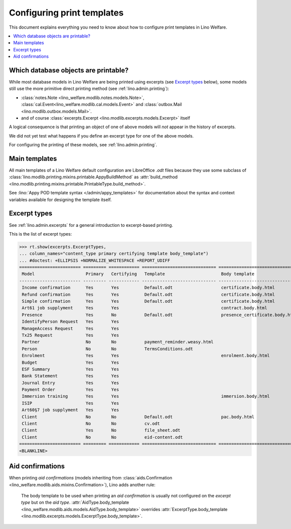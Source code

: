 .. _welfare.admin.printing:

===========================
Configuring print templates
===========================

.. How to test only this document:

     $ doctest docs/admin/printing.rst

   Initialize doctest:

    >>> from lino import startup
    >>> startup('lino_welfare.projects.std.settings.doctests')
    >>> from lino.api.doctest import *
    

This document explains everything you need to know about how to
configure print templates in Lino Welfare.

.. contents::
   :local:

Which database objects are printable?
=====================================

While most database models in Lino Welfare are being printed using
excerpts (see `Excerpt types`_ below), some models still use the more
primitive direct printing method (see :ref:`lino.admin.printing`):

- :class:`notes.Note <lino_welfare.modlib.notes.models.Note>`,
  :class:`cal.Event<lino_welfare.modlib.cal.models.Event>` and
  :class:`outbox.Mail <lino.modlib.outbox.models.Mail>`.

- and of course :class:`excerpts.Excerpt
  <lino.modlib.excerpts.models.Excerpt>` itself

.. Here is a list of these models:

    >>> from lino.modlib.printing.mixins import Printable
    >>> for m in rt.models_by_base(Printable):
    ...     print m
    <class 'lino_welfare.modlib.aids.models.Granting'>
    <class 'lino_welfare.modlib.aids.models.IncomeConfirmation'>
    <class 'lino_welfare.modlib.aids.models.RefundConfirmation'>
    <class 'lino_welfare.modlib.aids.models.SimpleConfirmation'>
    <class 'lino_welfare.modlib.art61.models.Contract'>
    <class 'lino_welfare.modlib.cal.models.Event'>
    <class 'lino_welfare.modlib.cal.models.Guest'>
    <class 'lino_xl.lib.cal.models.RecurrentEvent'>
    <class 'lino_xl.lib.cal.models.Subscription'>
    <class 'lino_welfare.modlib.cal.models.Task'>
    <class 'lino_welfare.modlib.cbss.models.IdentifyPersonRequest'>
    <class 'lino_welfare.modlib.cbss.models.ManageAccessRequest'>
    <class 'lino_welfare.modlib.cbss.models.RetrieveTIGroupsRequest'>
    <class 'lino_xl.lib.coachings.models.Coaching'>
    <class 'lino_welfare.modlib.contacts.models.Company'>
    <class 'lino_welfare.modlib.contacts.models.Partner'>
    <class 'lino_welfare.modlib.contacts.models.Person'>
    <class 'lino_welfare.projects.chatelet.modlib.courses.models.Course'>
    <class 'lino_welfare.projects.chatelet.modlib.courses.models.Enrolment'>
    <class 'lino_xl.lib.courses.models.Topic'>
    <class 'lino.modlib.dashboard.models.Widget'>
    <class 'lino_welfare.modlib.debts.models.Budget'>
    <class 'lino_welfare.modlib.esf.models.ClientSummary'>
    <class 'lino_xl.lib.excerpts.models.Excerpt'>
    <class 'lino_xl.lib.finan.models.BankStatement'>
    <class 'lino_xl.lib.finan.models.JournalEntry'>
    <class 'lino_xl.lib.finan.models.PaymentOrder'>
    <class 'lino_welfare.modlib.households.models.Household'>
    <class 'lino_welfare.modlib.immersion.models.Contract'>
    <class 'lino_welfare.modlib.isip.models.Contract'>
    <class 'lino_welfare.modlib.jobs.models.Contract'>
    <class 'lino_welfare.modlib.jobs.models.JobProvider'>
    <class 'lino_xl.lib.ledger.models.Voucher'>
    <class 'lino_welfare.modlib.newcomers.models.Competence'>
    <class 'lino_welfare.modlib.notes.models.Note'>
    <class 'lino.modlib.notify.models.Message'>
    <class 'lino_xl.lib.outbox.models.Mail'>
    <class 'lino_welfare.modlib.pcsw.models.Client'>
    <class 'lino.modlib.plausibility.models.Problem'>
    <class 'lino_xl.lib.polls.models.Poll'>
    <class 'lino_xl.lib.polls.models.Response'>
    <class 'lino.modlib.tinymce.models.TextFieldTemplate'>
    <class 'lino_xl.lib.uploads.models.Upload'>
    <class 'lino.modlib.users.models.Authority'>
    <class 'lino_xl.lib.vatless.models.AccountInvoice'>
    <class 'lino_welfare.modlib.xcourses.models.CourseProvider'>

A logical consequence is that printing an object of one of above
models will *not* appear in the history of excerpts.

We did not yet test what happens if you define an excerpt type for one
of the above models.

For configuring the printing of these models, see
:ref:`lino.admin.printing`.


Main templates
==============

All main templates of a Lino Welfare default configuration are
LibreOffice `.odt` files because they use some subclass of
:class:`lino.modlib.printing.mixins.printable.AppyBuildMethod` as
:attr:`build_method
<lino.modlib.printing.mixins.printable.PrintableType.build_method>`.

See :lino:`Appy POD template syntax </admin/appy_templates>` for
documentation about the syntax and context variables available for
designing the template itself.


Excerpt types
=============  

See :ref:`lino.admin.excerpts` for a general introduction to
excerpt-based printing.

This is the list of excerpt types:

>>> rt.show(excerpts.ExcerptTypes,
... column_names="content_type primary certifying template body_template")
... #doctest: +ELLIPSIS +NORMALIZE_WHITESPACE +REPORT_UDIFF
======================== ========= ============ ============================= ================================
 Model                    Primary   Certifying   Template                      Body template
------------------------ --------- ------------ ----------------------------- --------------------------------
 Income confirmation      Yes       Yes          Default.odt                   certificate.body.html
 Refund confirmation      Yes       Yes          Default.odt                   certificate.body.html
 Simple confirmation      Yes       Yes          Default.odt                   certificate.body.html
 Art61 job supplyment     Yes       Yes                                        contract.body.html
 Presence                 Yes       No           Default.odt                   presence_certificate.body.html
 IdentifyPerson Request   Yes       Yes
 ManageAccess Request     Yes       Yes
 Tx25 Request             Yes       Yes
 Partner                  No        No           payment_reminder.weasy.html
 Person                   No        No           TermsConditions.odt
 Enrolment                Yes       Yes                                        enrolment.body.html
 Budget                   Yes       Yes
 ESF Summary              Yes       Yes
 Bank Statement           Yes       Yes
 Journal Entry            Yes       Yes
 Payment Order            Yes       Yes
 Immersion training       Yes       Yes                                        immersion.body.html
 ISIP                     Yes       Yes
 Art60§7 job supplyment   Yes       Yes
 Client                   No        No           Default.odt                   pac.body.html
 Client                   No        No           cv.odt
 Client                   Yes       No           file_sheet.odt
 Client                   No        No           eid-content.odt
======================== ========= ============ ============================= ================================
<BLANKLINE>


Aid confirmations
=================

When printing *aid confirmations* (models inheriting from
:class:`aids.Confirmation
<lino_welfare.modlib.aids.mixins.Confirmation>`), Lino adds another
rule:

    The body template to be used when printing an *aid confirmation*
    is usually not configured on the *excerpt type* but on the *aid
    type*.  :attr:`AidType.body_template
    <lino_welfare.modlib.aids.models.AidType.body_template>` overrides
    :attr:`ExcerptType.body_template
    <lino.modlib.excerpts.models.ExcerptType.body_template>`.

